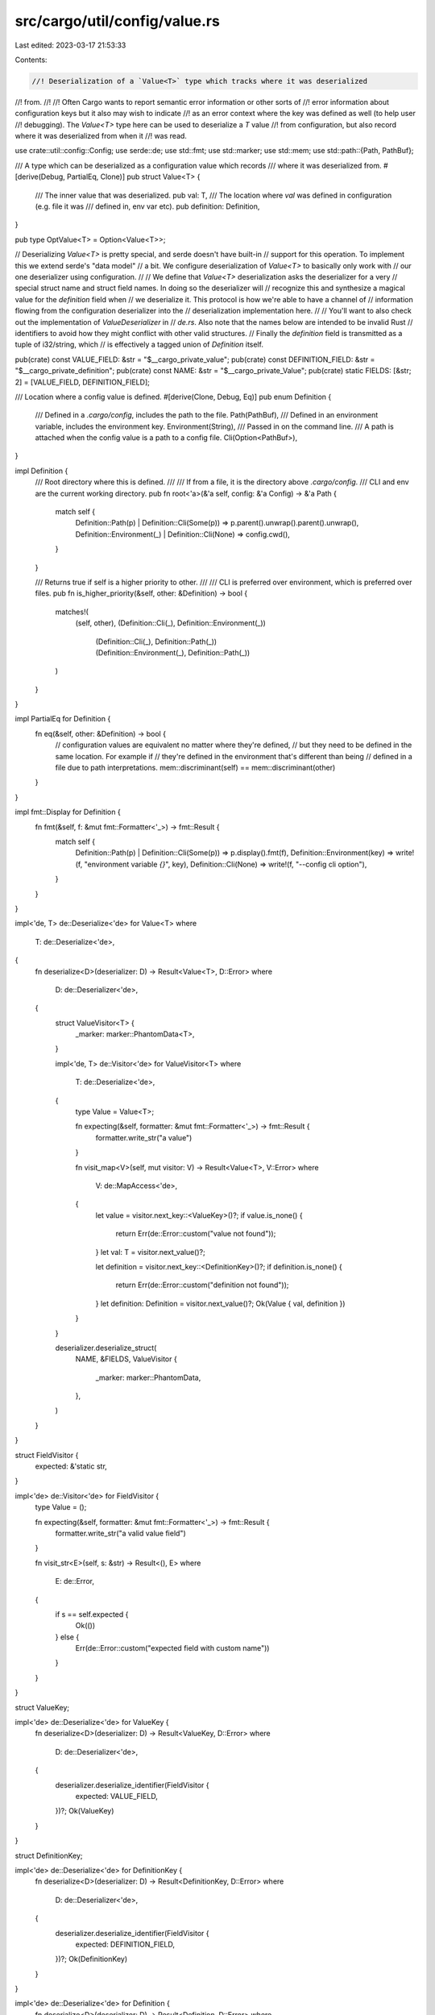 src/cargo/util/config/value.rs
==============================

Last edited: 2023-03-17 21:53:33

Contents:

.. code-block:: rs

    //! Deserialization of a `Value<T>` type which tracks where it was deserialized
//! from.
//!
//! Often Cargo wants to report semantic error information or other sorts of
//! error information about configuration keys but it also may wish to indicate
//! as an error context where the key was defined as well (to help user
//! debugging). The `Value<T>` type here can be used to deserialize a `T` value
//! from configuration, but also record where it was deserialized from when it
//! was read.

use crate::util::config::Config;
use serde::de;
use std::fmt;
use std::marker;
use std::mem;
use std::path::{Path, PathBuf};

/// A type which can be deserialized as a configuration value which records
/// where it was deserialized from.
#[derive(Debug, PartialEq, Clone)]
pub struct Value<T> {
    /// The inner value that was deserialized.
    pub val: T,
    /// The location where `val` was defined in configuration (e.g. file it was
    /// defined in, env var etc).
    pub definition: Definition,
}

pub type OptValue<T> = Option<Value<T>>;

// Deserializing `Value<T>` is pretty special, and serde doesn't have built-in
// support for this operation. To implement this we extend serde's "data model"
// a bit. We configure deserialization of `Value<T>` to basically only work with
// our one deserializer using configuration.
//
// We define that `Value<T>` deserialization asks the deserializer for a very
// special struct name and struct field names. In doing so the deserializer will
// recognize this and synthesize a magical value for the `definition` field when
// we deserialize it. This protocol is how we're able to have a channel of
// information flowing from the configuration deserializer into the
// deserialization implementation here.
//
// You'll want to also check out the implementation of `ValueDeserializer` in
// `de.rs`. Also note that the names below are intended to be invalid Rust
// identifiers to avoid how they might conflict with other valid structures.
// Finally the `definition` field is transmitted as a tuple of i32/string, which
// is effectively a tagged union of `Definition` itself.

pub(crate) const VALUE_FIELD: &str = "$__cargo_private_value";
pub(crate) const DEFINITION_FIELD: &str = "$__cargo_private_definition";
pub(crate) const NAME: &str = "$__cargo_private_Value";
pub(crate) static FIELDS: [&str; 2] = [VALUE_FIELD, DEFINITION_FIELD];

/// Location where a config value is defined.
#[derive(Clone, Debug, Eq)]
pub enum Definition {
    /// Defined in a `.cargo/config`, includes the path to the file.
    Path(PathBuf),
    /// Defined in an environment variable, includes the environment key.
    Environment(String),
    /// Passed in on the command line.
    /// A path is attached when the config value is a path to a config file.
    Cli(Option<PathBuf>),
}

impl Definition {
    /// Root directory where this is defined.
    ///
    /// If from a file, it is the directory above `.cargo/config`.
    /// CLI and env are the current working directory.
    pub fn root<'a>(&'a self, config: &'a Config) -> &'a Path {
        match self {
            Definition::Path(p) | Definition::Cli(Some(p)) => p.parent().unwrap().parent().unwrap(),
            Definition::Environment(_) | Definition::Cli(None) => config.cwd(),
        }
    }

    /// Returns true if self is a higher priority to other.
    ///
    /// CLI is preferred over environment, which is preferred over files.
    pub fn is_higher_priority(&self, other: &Definition) -> bool {
        matches!(
            (self, other),
            (Definition::Cli(_), Definition::Environment(_))
                | (Definition::Cli(_), Definition::Path(_))
                | (Definition::Environment(_), Definition::Path(_))
        )
    }
}

impl PartialEq for Definition {
    fn eq(&self, other: &Definition) -> bool {
        // configuration values are equivalent no matter where they're defined,
        // but they need to be defined in the same location. For example if
        // they're defined in the environment that's different than being
        // defined in a file due to path interpretations.
        mem::discriminant(self) == mem::discriminant(other)
    }
}

impl fmt::Display for Definition {
    fn fmt(&self, f: &mut fmt::Formatter<'_>) -> fmt::Result {
        match self {
            Definition::Path(p) | Definition::Cli(Some(p)) => p.display().fmt(f),
            Definition::Environment(key) => write!(f, "environment variable `{}`", key),
            Definition::Cli(None) => write!(f, "--config cli option"),
        }
    }
}

impl<'de, T> de::Deserialize<'de> for Value<T>
where
    T: de::Deserialize<'de>,
{
    fn deserialize<D>(deserializer: D) -> Result<Value<T>, D::Error>
    where
        D: de::Deserializer<'de>,
    {
        struct ValueVisitor<T> {
            _marker: marker::PhantomData<T>,
        }

        impl<'de, T> de::Visitor<'de> for ValueVisitor<T>
        where
            T: de::Deserialize<'de>,
        {
            type Value = Value<T>;

            fn expecting(&self, formatter: &mut fmt::Formatter<'_>) -> fmt::Result {
                formatter.write_str("a value")
            }

            fn visit_map<V>(self, mut visitor: V) -> Result<Value<T>, V::Error>
            where
                V: de::MapAccess<'de>,
            {
                let value = visitor.next_key::<ValueKey>()?;
                if value.is_none() {
                    return Err(de::Error::custom("value not found"));
                }
                let val: T = visitor.next_value()?;

                let definition = visitor.next_key::<DefinitionKey>()?;
                if definition.is_none() {
                    return Err(de::Error::custom("definition not found"));
                }
                let definition: Definition = visitor.next_value()?;
                Ok(Value { val, definition })
            }
        }

        deserializer.deserialize_struct(
            NAME,
            &FIELDS,
            ValueVisitor {
                _marker: marker::PhantomData,
            },
        )
    }
}

struct FieldVisitor {
    expected: &'static str,
}

impl<'de> de::Visitor<'de> for FieldVisitor {
    type Value = ();

    fn expecting(&self, formatter: &mut fmt::Formatter<'_>) -> fmt::Result {
        formatter.write_str("a valid value field")
    }

    fn visit_str<E>(self, s: &str) -> Result<(), E>
    where
        E: de::Error,
    {
        if s == self.expected {
            Ok(())
        } else {
            Err(de::Error::custom("expected field with custom name"))
        }
    }
}

struct ValueKey;

impl<'de> de::Deserialize<'de> for ValueKey {
    fn deserialize<D>(deserializer: D) -> Result<ValueKey, D::Error>
    where
        D: de::Deserializer<'de>,
    {
        deserializer.deserialize_identifier(FieldVisitor {
            expected: VALUE_FIELD,
        })?;
        Ok(ValueKey)
    }
}

struct DefinitionKey;

impl<'de> de::Deserialize<'de> for DefinitionKey {
    fn deserialize<D>(deserializer: D) -> Result<DefinitionKey, D::Error>
    where
        D: de::Deserializer<'de>,
    {
        deserializer.deserialize_identifier(FieldVisitor {
            expected: DEFINITION_FIELD,
        })?;
        Ok(DefinitionKey)
    }
}

impl<'de> de::Deserialize<'de> for Definition {
    fn deserialize<D>(deserializer: D) -> Result<Definition, D::Error>
    where
        D: de::Deserializer<'de>,
    {
        let (discr, value) = <(u32, String)>::deserialize(deserializer)?;
        match discr {
            0 => Ok(Definition::Path(value.into())),
            1 => Ok(Definition::Environment(value)),
            2 => {
                let path = (value.len() > 0).then_some(value.into());
                Ok(Definition::Cli(path))
            }
            _ => panic!("unexpected discriminant {discr} value {value}"),
        }
    }
}


